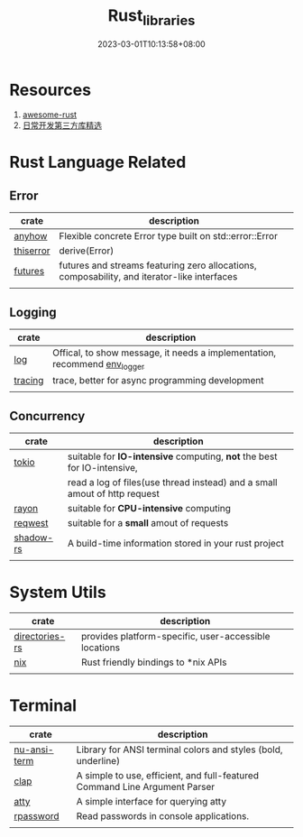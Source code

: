 #+title: Rust_libraries
#+date: 2023-03-01T10:13:58+08:00
#+draft: false
#+tags[]: rust libraries

* Resources
1. [[https://github.com/rust-unofficial/awesome-rust][awesome-rust]]
2. [[https://course.rs/practice/third-party-libs.html][日常开发第三方库精选]]

* Rust Language Related
** Error
| crate     | description                                                                                 |
|-----------+---------------------------------------------------------------------------------------------|
| [[https://crates.io/crates/anyhow][anyhow]]    | Flexible concrete Error type built on std::error::Error                                     |
| [[https://crates.io/crates/thiserror][thiserror]] | derive(Error)                                                                               |
| [[https://crates.io/crates/futures][futures]]   | futures and streams featuring zero allocations, composability, and iterator-like interfaces |
|           |                                                                                             |

** Logging
| crate     | description                                                                                 |
|-----------+---------------------------------------------------------------------------------------------|
| [[https://crates.io/crates/log][log]]     | Offical, to show message, it needs a implementation, recommend [[https://docs.rs/env_logger/0.10.0/env_logger/][env_logger]] |
| [[https://github.com/tokio-rs/tracing][tracing]] | trace, better for async programming development                           |
|         |                                                                           |

** Concurrency
| crate     | description                                                               |
|-----------+---------------------------------------------------------------------------|
| [[https://github.com/tokio-rs/tokio][tokio]]     | suitable for *IO-intensive* computing, *not* the best for IO-intensive,       |
|           | read a log of files(use thread instead) and a small amout of http request |
| [[https://crates.io/crates/rayon][rayon]]     | suitable for *CPU-intensive* computing                                      |
| [[https://github.com/seanmonstar/reqwest][reqwest]]   | suitable for a *small* amout of requests                                    |
| [[https://crates.io/crates/shadow-rs][shadow-rs]] | A build-time information stored in your rust project                      |
|           |                                                                           |

* System Utils
| crate          | description                                           |
|----------------+-------------------------------------------------------|
| [[https://github.com/dirs-dev/directories-rs][directories-rs]] | provides platform-specific, user-accessible locations |
| [[https://crates.io/crates/nix][nix]]            | Rust friendly bindings to *nix APIs                   |
|                |                                                       |


* Terminal 

| crate        | description                                                                |
|--------------+----------------------------------------------------------------------------|
| [[https://crates.io/crates/nu-ansi-term][nu-ansi-term]] | Library for ANSI terminal colors and styles (bold, underline)              |
| [[https://crates.io/crates/clap][clap]]         | A simple to use, efficient, and full-featured Command Line Argument Parser |
| [[https://crates.io/crates/atty][atty]]         | A simple interface for querying atty                                       |
| [[https://crates.io/crates/rpassword][rpassword]]    | Read passwords in console applications.                                    |
|              |                                                                            |

